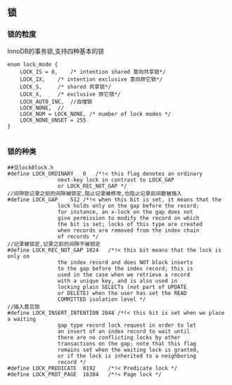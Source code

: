 ** 锁
*** 锁的粒度
    InnoDB的事务锁,支持四种基本的锁
#+BEGIN_SRC plantuml :file images/transaction_lock_mode.png :cmdline -charset utf-8
enum lock_mode {
	LOCK_IS = 0,	/* intention shared 意向共享锁*/ 
	LOCK_IX,	/* intention exclusive 意向排它锁*/
	LOCK_S,		/* shared 共享锁*/
	LOCK_X,		/* exclusive 排它锁*/
	LOCK_AUTO_INC,	//自增锁
	LOCK_NONE,	//
	LOCK_NUM = LOCK_NONE, /* number of lock modes */
	LOCK_NONE_UNSET = 255
}

#+END_SRC
*** 锁的种类
#+BEGIN_SRC 
##见lock0lock.h
#define LOCK_ORDINARY	0	/*!< this flag denotes an ordinary
				next-key lock in contrast to LOCK_GAP
				or LOCK_REC_NOT_GAP */
//间隙锁记录之前的间隙被锁定,阻止记录被修改,也阻止记录前间歇被插入
#define LOCK_GAP	512	/*!< when this bit is set, it means that the
				lock holds only on the gap before the record;
				for instance, an x-lock on the gap does not
				give permission to modify the record on which
				the bit is set; locks of this type are created
				when records are removed from the index chain
				of records */
//记录被锁定,记录之前的间隙不被锁定
#define LOCK_REC_NOT_GAP 1024	/*!< this bit means that the lock is only on
				the index record and does NOT block inserts
				to the gap before the index record; this is
				used in the case when we retrieve a record
				with a unique key, and is also used in
				locking plain SELECTs (not part of UPDATE
				or DELETE) when the user has set the READ
				COMMITTED isolation level */
//插入意见锁        
#define LOCK_INSERT_INTENTION 2048 /*!< this bit is set when we place a waiting
				gap type record lock request in order to let
				an insert of an index record to wait until
				there are no conflicting locks by other
				transactions on the gap; note that this flag
				remains set when the waiting lock is granted,
				or if the lock is inherited to a neighboring
				record */
#define LOCK_PREDICATE	8192	/*!< Predicate lock */
#define LOCK_PRDT_PAGE	16384	/*!< Page lock */


#+END_SRC

